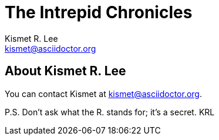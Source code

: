 = The Intrepid Chronicles
:author: Kismet R. Lee
:email: kismet@asciidoctor.org

== About {author}

You can contact {firstname} at {email}.

P.S. Don't ask what the {middlename} stands for; it's a secret.
{authorinitials}

